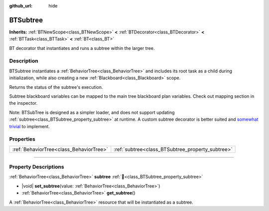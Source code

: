 :github_url: hide

.. DO NOT EDIT THIS FILE!!!
.. Generated automatically from Godot engine sources.
.. Generator: https://github.com/godotengine/godot/tree/4.3/doc/tools/make_rst.py.
.. XML source: https://github.com/godotengine/godot/tree/4.3/modules/limboai/doc_classes/BTSubtree.xml.

.. _class_BTSubtree:

BTSubtree
=========

**Inherits:** :ref:`BTNewScope<class_BTNewScope>` **<** :ref:`BTDecorator<class_BTDecorator>` **<** :ref:`BTTask<class_BTTask>` **<** :ref:`BT<class_BT>`

BT decorator that instantiates and runs a subtree within the larger tree.

.. rst-class:: classref-introduction-group

Description
-----------

BTSubtree instantiates a :ref:`BehaviorTree<class_BehaviorTree>` and includes its root task as a child during initialization, while also creating a new :ref:`Blackboard<class_Blackboard>` scope.

Returns the status of the subtree's execution.

Subtree blackboard variables can be mapped to the main tree blackboard plan variables. Check out mapping section in the inspector.

Note: BTSubTree is designed as a simpler loader, and does not support updating :ref:`subtree<class_BTSubtree_property_subtree>` at runtime. A custom subtree decorator is better suited and `somewhat trivial <https://github.com/limbonaut/limboai/issues/94#issuecomment-2068833610>`__ to implement.

.. rst-class:: classref-reftable-group

Properties
----------

.. table::
   :widths: auto

   +-----------------------------------------+--------------------------------------------------+
   | :ref:`BehaviorTree<class_BehaviorTree>` | :ref:`subtree<class_BTSubtree_property_subtree>` |
   +-----------------------------------------+--------------------------------------------------+

.. rst-class:: classref-section-separator

----

.. rst-class:: classref-descriptions-group

Property Descriptions
---------------------

.. _class_BTSubtree_property_subtree:

.. rst-class:: classref-property

:ref:`BehaviorTree<class_BehaviorTree>` **subtree** :ref:`🔗<class_BTSubtree_property_subtree>`

.. rst-class:: classref-property-setget

- |void| **set_subtree**\ (\ value\: :ref:`BehaviorTree<class_BehaviorTree>`\ )
- :ref:`BehaviorTree<class_BehaviorTree>` **get_subtree**\ (\ )

A :ref:`BehaviorTree<class_BehaviorTree>` resource that will be instantiated as a subtree.

.. |virtual| replace:: :abbr:`virtual (This method should typically be overridden by the user to have any effect.)`
.. |const| replace:: :abbr:`const (This method has no side effects. It doesn't modify any of the instance's member variables.)`
.. |vararg| replace:: :abbr:`vararg (This method accepts any number of arguments after the ones described here.)`
.. |constructor| replace:: :abbr:`constructor (This method is used to construct a type.)`
.. |static| replace:: :abbr:`static (This method doesn't need an instance to be called, so it can be called directly using the class name.)`
.. |operator| replace:: :abbr:`operator (This method describes a valid operator to use with this type as left-hand operand.)`
.. |bitfield| replace:: :abbr:`BitField (This value is an integer composed as a bitmask of the following flags.)`
.. |void| replace:: :abbr:`void (No return value.)`
